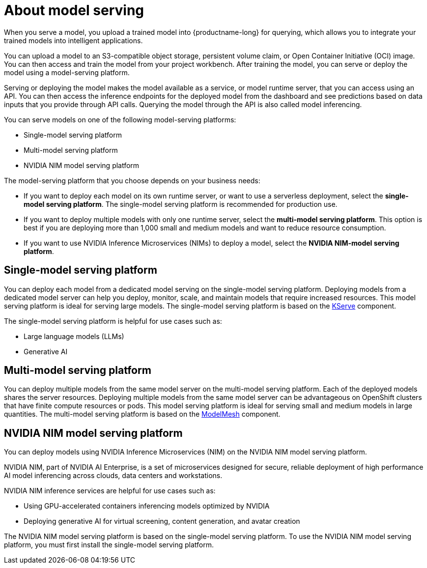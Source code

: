 :_module-type: CONCEPT

[id="about-model-serving_{context}"]
= About model serving

[role="_abstract"]
When you serve a model, you upload a trained model into {productname-long} for querying, which allows you to integrate your trained models into intelligent applications.

You can upload a model to an S3-compatible object storage, persistent volume claim, or Open Container Initiative (OCI) image. You can then access and train the model from your project workbench. After training the model, you can serve or deploy the model using a model-serving platform.

Serving or deploying the model makes the model available as a service, or model runtime server, that you can access using an API. You can then access the inference endpoints for the deployed model from the dashboard and see predictions based on data inputs that you provide through API calls. Querying the model through the API is also called model inferencing.

You can serve models on one of the following model-serving platforms:

* Single-model serving platform
* Multi-model serving platform
* NVIDIA NIM model serving platform

The model-serving platform that you choose depends on your business needs:

* If you want to deploy each model on its own runtime server, or want to use a serverless deployment, select the *single-model serving platform*. The single-model serving platform is recommended for production use.
* If you want to deploy multiple models with only one runtime server, select the *multi-model serving platform*. This option is best if you are deploying more than 1,000 small and medium models and want to reduce resource consumption.
* If you want to use NVIDIA Inference Microservices (NIMs) to deploy a model, select the *NVIDIA NIM-model serving platform*.

== Single-model serving platform
You can deploy each model from a dedicated model serving on the single-model serving platform. Deploying models from a dedicated model server can help you deploy, monitor, scale, and maintain models that require increased resources. This model serving platform is ideal for serving large models. The single-model serving platform is based on the link:https://github.com/kserve/kserve[KServe^] component.

The single-model serving platform is helpful for use cases such as:

* Large language models (LLMs)
* Generative AI

ifndef::upstream[]
ifdef::self-managed[]
For more information about setting up the single-model serving platform, see link:{rhoaidocshome}{default-format-url}/installing_and_uninstalling_openshift_ai_self-managed/installing-the-single-model-serving-platform_component-install[Installing the single-model serving platform].
endif::[]
ifdef::cloud-service[]
For more information about setting up the single-model serving platform, see link:{rhoaidocshome}{default-format-url}/installing_and_uninstalling_openshift_ai_cloud_service/installing-the-single-model-serving-platform_component-install[Installing the single-model serving platform].
endif::[]
endif::[]

== Multi-model serving platform
You can deploy multiple models from the same model server on the multi-model serving platform. Each of the deployed models shares the server resources. Deploying multiple models from the same model server can be advantageous on OpenShift clusters that have finite compute resources or pods. This model serving platform is ideal for serving small and medium models in large quantities. The multi-model serving platform is based on the link:https://github.com/kserve/modelmesh[ModelMesh^] component. 

ifndef::upstream[]
ifdef::self-managed[]
For more information about setting up the multi-model serving platform, see link:{rhoaidocshome}{default-format-url}/installing_and_uninstalling_openshift_ai_self-managed/installing-the-multi-model-serving-platform_component-install[Installing the multi-model serving platform].
endif::[]
ifdef::cloud-service[]
For more information about setting up the multi-model serving platform, see link:{rhoaidocshome}{default-format-url}/installing_and_uninstalling_openshift_ai_cloud_service/installing-the-multi-model-serving-platform_component-install[Installing the multi-model serving platform].
endif::[]
endif::[]

== NVIDIA NIM model serving platform

You can deploy models using NVIDIA Inference Microservices (NIM) on the NVIDIA NIM model serving platform.

NVIDIA NIM, part of NVIDIA AI Enterprise, is a set of microservices designed for secure, reliable deployment of high performance AI model inferencing across clouds, data centers and workstations.

NVIDIA NIM inference services are helpful for use cases such as:

* Using GPU-accelerated containers inferencing models optimized by NVIDIA
* Deploying generative AI for virtual screening, content generation, and avatar creation

ifndef::upstream[]
The NVIDIA NIM model serving platform is based on the single-model serving platform. To use the NVIDIA NIM model serving platform, you must first install the single-model serving platform.
ifdef::self-managed[]
For more information, see link:{rhoaidocshome}{default-format-url}/installing_and_uninstalling_openshift_ai_self-managed/installing-the-single-model-serving-platform_component-install[Installing the single-model serving platform].
endif::[]
ifdef::cloud-service[]
For more information, see link:{rhoaidocshome}{default-format-url}/installing_and_uninstalling_openshift_ai_cloud_service/installing-the-single-model-serving-platform_component-install[Installing the single-model serving platform].
endif::[]
endif::[]



// [role="_additional-resources"]
// .Additional resources